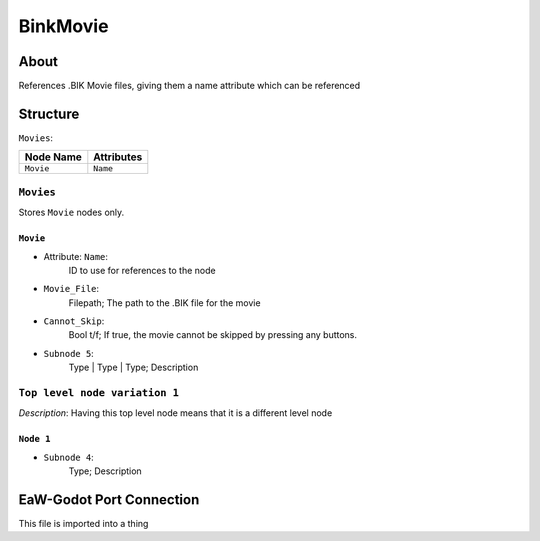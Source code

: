 .. _xml_bink_movie:
.. BIK movie storage docs

*********
BinkMovie
*********


About
=====
References .BIK Movie files, giving them a name attribute which can be referenced


Structure
=========
``Movies``:

===============  ==============
Node Name        Attributes
===============  ==============
``Movie``        ``Name``
===============  ==============


``Movies``
------------------
Stores ``Movie`` nodes only.


``Movie``
^^^^^^^^^^
- Attribute: ``Name``:
	ID to use for references to the node

- ``Movie_File``:
	Filepath; The path to the .BIK file for the movie

- ``Cannot_Skip``:
	Bool t/f; If true, the movie cannot be skipped by pressing any buttons.

- ``Subnode 5``:
	Type | Type | Type; Description


``Top level node variation 1``
------------------------------
*Description*: Having this top level node means that it is a different level node


``Node 1``
^^^^^^^^^^
- ``Subnode 4``:
	Type; Description


EaW-Godot Port Connection
=========================
This file is imported into a thing
